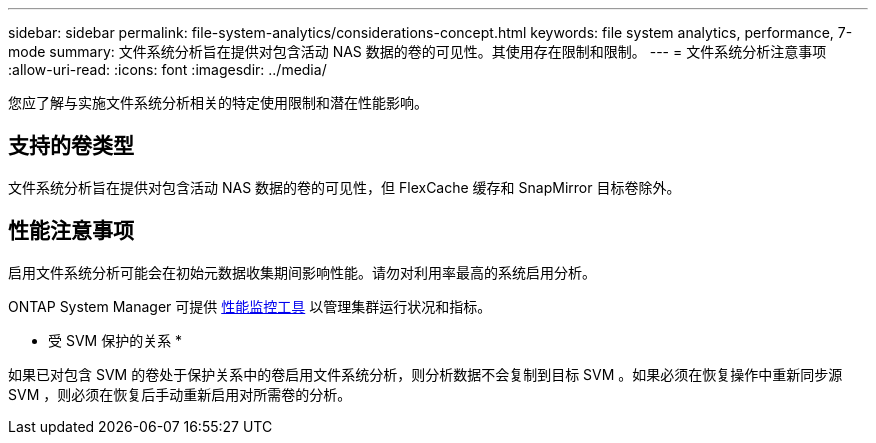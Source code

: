 ---
sidebar: sidebar 
permalink: file-system-analytics/considerations-concept.html 
keywords: file system analytics, performance, 7-mode 
summary: 文件系统分析旨在提供对包含活动 NAS 数据的卷的可见性。其使用存在限制和限制。 
---
= 文件系统分析注意事项
:allow-uri-read: 
:icons: font
:imagesdir: ../media/


[role="lead"]
您应了解与实施文件系统分析相关的特定使用限制和潜在性能影响。



== 支持的卷类型

文件系统分析旨在提供对包含活动 NAS 数据的卷的可见性，但 FlexCache 缓存和 SnapMirror 目标卷除外。



== 性能注意事项

启用文件系统分析可能会在初始元数据收集期间影响性能。请勿对利用率最高的系统启用分析。

ONTAP System Manager 可提供 xref:../concept_cluster_performance_overview.adoc[性能监控工具] 以管理集群运行状况和指标。

* 受 SVM 保护的关系 *

如果已对包含 SVM 的卷处于保护关系中的卷启用文件系统分析，则分析数据不会复制到目标 SVM 。如果必须在恢复操作中重新同步源 SVM ，则必须在恢复后手动重新启用对所需卷的分析。
